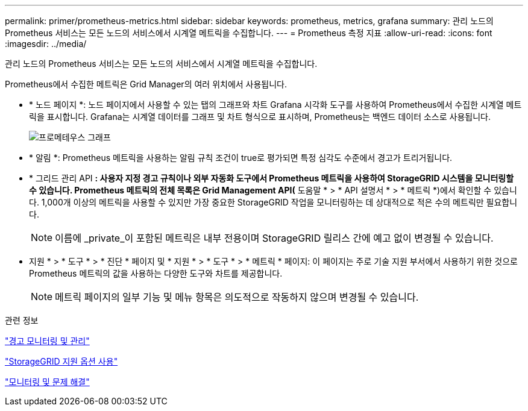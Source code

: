---
permalink: primer/prometheus-metrics.html 
sidebar: sidebar 
keywords: prometheus, metrics, grafana 
summary: 관리 노드의 Prometheus 서비스는 모든 노드의 서비스에서 시계열 메트릭을 수집합니다. 
---
= Prometheus 측정 지표
:allow-uri-read: 
:icons: font
:imagesdir: ../media/


[role="lead"]
관리 노드의 Prometheus 서비스는 모든 노드의 서비스에서 시계열 메트릭을 수집합니다.

Prometheus에서 수집한 메트릭은 Grid Manager의 여러 위치에서 사용됩니다.

* * 노드 페이지 *: 노드 페이지에서 사용할 수 있는 탭의 그래프와 차트 Grafana 시각화 도구를 사용하여 Prometheus에서 수집한 시계열 메트릭을 표시합니다. Grafana는 시계열 데이터를 그래프 및 차트 형식으로 표시하며, Prometheus는 백엔드 데이터 소스로 사용됩니다.
+
image::../media/prometheus_graph.png[프로메테우스 그래프]

* * 알림 *: Prometheus 메트릭을 사용하는 알림 규칙 조건이 true로 평가되면 특정 심각도 수준에서 경고가 트리거됩니다.
* * 그리드 관리 API *: 사용자 지정 경고 규칙이나 외부 자동화 도구에서 Prometheus 메트릭을 사용하여 StorageGRID 시스템을 모니터링할 수 있습니다. Prometheus 메트릭의 전체 목록은 Grid Management API(* 도움말 * > * API 설명서 * > * 메트릭 *)에서 확인할 수 있습니다. 1,000개 이상의 메트릭을 사용할 수 있지만 가장 중요한 StorageGRID 작업을 모니터링하는 데 상대적으로 적은 수의 메트릭만 필요합니다.
+

NOTE: 이름에 _private_이 포함된 메트릭은 내부 전용이며 StorageGRID 릴리스 간에 예고 없이 변경될 수 있습니다.

* 지원 * > * 도구 * > * 진단 * 페이지 및 * 지원 * > * 도구 * > * 메트릭 * 페이지: 이 페이지는 주로 기술 지원 부서에서 사용하기 위한 것으로 Prometheus 메트릭의 값을 사용하는 다양한 도구와 차트를 제공합니다.
+

NOTE: 메트릭 페이지의 일부 기능 및 메뉴 항목은 의도적으로 작동하지 않으며 변경될 수 있습니다.



.관련 정보
link:monitoring-and-managing-alerts.html["경고 모니터링 및 관리"]

link:using-storagegrid-support-options.html["StorageGRID 지원 옵션 사용"]

link:../monitor/index.html["모니터링 및 문제 해결"]
